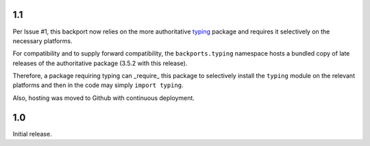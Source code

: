 1.1
===

Per Issue #1, this backport now relies on the more authoritative
`typing <https://pypi.io/project/typing>`_ package
and requires it selectively on the necessary platforms.

For compatibility and to supply forward compatibility,
the ``backports.typing`` namespace hosts a bundled
copy of late releases of the authoritative package
(3.5.2 with this release).

Therefore, a package requiring typing can _require_ this
package to selectively install the ``typing`` module on
the relevant platforms and then in the code may simply
``import typing``.

Also, hosting was moved to Github with continuous
deployment.

1.0
===

Initial release.
